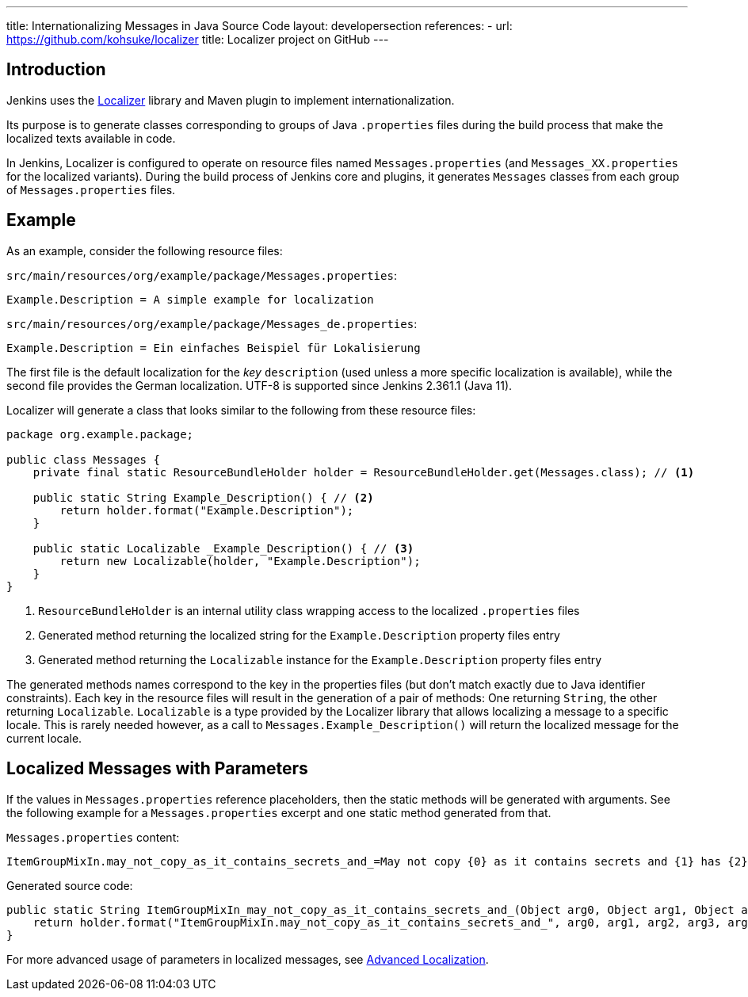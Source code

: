 ---
title: Internationalizing Messages in Java Source Code
layout: developersection
references:
- url: https://github.com/kohsuke/localizer
  title: Localizer project on GitHub
---

== Introduction

Jenkins uses the https://github.com/kohsuke/localizer[Localizer] library and Maven plugin to implement internationalization.

Its purpose is to generate classes corresponding to groups of Java `.properties` files during the build process that make the localized texts available in code.

In Jenkins, Localizer is configured to operate on resource files named `Messages.properties` (and `Messages_XX.properties` for the localized variants).
During the build process of Jenkins core and plugins, it generates `Messages` classes from each group of `Messages.properties` files.

== Example

As an example, consider the following resource files:

`src/main/resources/org/example/package/Messages.properties`:
[source]
Example.Description = A simple example for localization

`src/main/resources/org/example/package/Messages_de.properties`:
[source]
Example.Description = Ein einfaches Beispiel für Lokalisierung

The first file is the default localization for the _key_ `description` (used unless a more specific localization is available), while the second file provides the German localization. UTF-8 is supported since Jenkins 2.361.1 (Java 11).

Localizer will generate a class that looks similar to the following from these resource files:

[source, java]
----
package org.example.package;

public class Messages {
    private final static ResourceBundleHolder holder = ResourceBundleHolder.get(Messages.class); // <1>

    public static String Example_Description() { // <2>
        return holder.format("Example.Description");
    }

    public static Localizable _Example_Description() { // <3>
        return new Localizable(holder, "Example.Description");
    }
}
----
<1> `ResourceBundleHolder` is an internal utility class wrapping access to the localized `.properties` files
<2> Generated method returning the localized string for the `Example.Description` property files entry
<3> Generated method returning the `Localizable` instance for the `Example.Description` property files entry

The generated methods names  correspond to the key in the properties files (but don't match exactly due to Java identifier constraints).
Each key in the resource files will result in the generation of a pair of methods: One returning `String`, the other returning `Localizable`.
`Localizable` is a type provided by the Localizer library that allows localizing a message to a specific locale.
This is rarely needed however, as a call to `Messages.Example_Description()` will return the localized message for the current locale.

== Localized Messages with Parameters

If the values in `Messages.properties` reference placeholders, then the static methods will be generated with arguments.
See the following example for a `Messages.properties` excerpt and one static method generated from that.

`Messages.properties` content:

[source]
----
ItemGroupMixIn.may_not_copy_as_it_contains_secrets_and_=May not copy {0} as it contains secrets and {1} has {2}/{3} but not /{4}
----

Generated source code:
[source, java]
----
public static String ItemGroupMixIn_may_not_copy_as_it_contains_secrets_and_(Object arg0, Object arg1, Object arg2, Object arg3, Object arg4) {
    return holder.format("ItemGroupMixIn.may_not_copy_as_it_contains_secrets_and_", arg0, arg1, arg2, arg3, arg4);
}
----

For more advanced usage of parameters in localized messages, see link:/doc/developer/internationalization/advanced-localization/[Advanced Localization].
